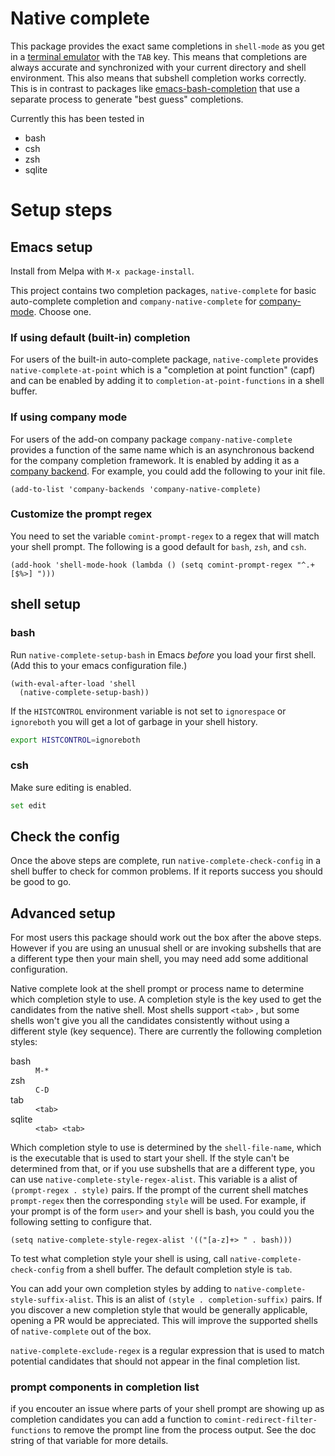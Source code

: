 * Native complete

[[https://melpa.org/#/native-complete][file:https://melpa.org/packages/native-complete-badge.svg]]
[[https://github.com/CeleritasCelery/emacs-native-shell-complete/actions?query=workflow%3ACI][file:https://github.com/CeleritasCelery/emacs-native-shell-complete/workflows/CI/badge.svg]]

This package provides the exact same completions in ~shell-mode~ as you get in a [[https://www.gnu.org/software/emacs/manual/html_node/emacs/Terminal-emulator.html][terminal emulator]] with the =TAB= key. This means that completions are always accurate and synchronized with your current directory and shell environment. This also means that subshell completion works correctly. This is in contrast to packages like [[https://github.com/szermatt/emacs-bash-completion][emacs-bash-completion]] that use a separate process to generate "best guess" completions.

[[file:images/demo.gif]]

Currently this has been tested in

- bash
- csh
- zsh
- sqlite

* Setup steps
**  Emacs setup
Install from Melpa with ~M-x package-install~.

This project contains two completion packages, ~native-complete~ for basic auto-complete completion and ~company-native-complete~ for [[https://company-mode.github.io/][company-mode]]. Choose one.

*** If using default (built-in) completion
For users of the built-in auto-complete package, ~native-complete~ provides ~native-complete-at-point~ which is a "completion at point function" (capf) and can be enabled by adding it to ~completion-at-point-functions~ in a shell buffer.

*** If using company mode
For users of the add-on company package ~company-native-complete~ provides a function of the same name which is an asynchronous backend for the company completion framework. It is enabled by adding it as a [[https://company-mode.github.io/manual/Backends.html#Backends][company backend]]. For example, you could add the following to your init file.

#+begin_src elisp
(add-to-list 'company-backends 'company-native-complete)
#+end_src

*** Customize the prompt regex
You need to set the variable ~comint-prompt-regex~ to a regex that will match your shell prompt. The following is a good default for ~bash~, ~zsh~, and ~csh~.
#+begin_src elisp
  (add-hook 'shell-mode-hook (lambda () (setq comint-prompt-regex "^.+[$%>] ")))
#+end_src

** shell setup
*** bash
Run ~native-complete-setup-bash~ in Emacs /before/ you load your first shell.  
(Add this to your emacs configuration file.)
#+BEGIN_SRC elisp
  (with-eval-after-load 'shell
    (native-complete-setup-bash))
#+END_SRC

If the ~HISTCONTROL~ environment variable is not set to ~ignorespace~ or ~ignoreboth~
you will get a lot of garbage in your shell history.
#+BEGIN_SRC sh
  export HISTCONTROL=ignoreboth
#+END_SRC

*** csh
Make sure editing is enabled.
#+BEGIN_SRC sh
  set edit
#+END_SRC

** Check the config
Once the above steps are complete, run ~native-complete-check-config~ in a shell buffer to check for common problems. If it reports success you should be good to go.
** Advanced setup
For most users this package should work out the box after the above steps. However if you are using an unusual shell or are invoking subshells that are a different type then your main shell, you may need add some additional configuration.

Native complete look at the shell prompt or process name to determine which completion style to use. A completion style is the key used to get the candidates from the native shell. Most shells support ~<tab>~ , but some shells won't give you all the candidates consistently without using a different style (key sequence). There are currently the following completion styles:

- bash ::   ~M-*~
- zsh ::  ~C-D~
- tab ::  ~<tab>~
- sqlite :: =<tab> <tab>=

Which completion style to use is determined by the ~shell-file-name~, which is the executable that is used to start your shell. If the style can't be determined from that, or if you use subshells that are a different type, you can use ~native-complete-style-regex-alist~. This variable is a alist of ~(prompt-regex . style)~ pairs. If the prompt of the current shell matches ~prompt-regex~ then the corresponding ~style~ will be used. For example, if your prompt is of the form ~user>~ and your shell is bash, you could you the following setting to configure that.
#+BEGIN_SRC elisp
  (setq native-complete-style-regex-alist '(("[a-z]+> " . bash)))
#+END_SRC

To test what completion style your shell is using, call ~native-complete-check-config~ from a shell buffer. The default completion style is ~tab~.

You can add your own completion styles by adding to ~native-complete-style-suffix-alist~. This is an alist of ~(style . completion-suffix)~ pairs. If you discover a new completion style that would be generally applicable, opening a PR would be appreciated. This will improve the supported shells of ~native-complete~ out of the box.

~native-complete-exclude-regex~ is a regular expression that is used to match potential candidates that should not appear in the final completion list.

*** prompt components in completion list
 if you encouter an issue where parts of your shell prompt are showing up as completion candidates you can add a function to ~comint-redirect-filter-functions~ to remove the prompt line from the process output. See the doc string of that variable for more details.
